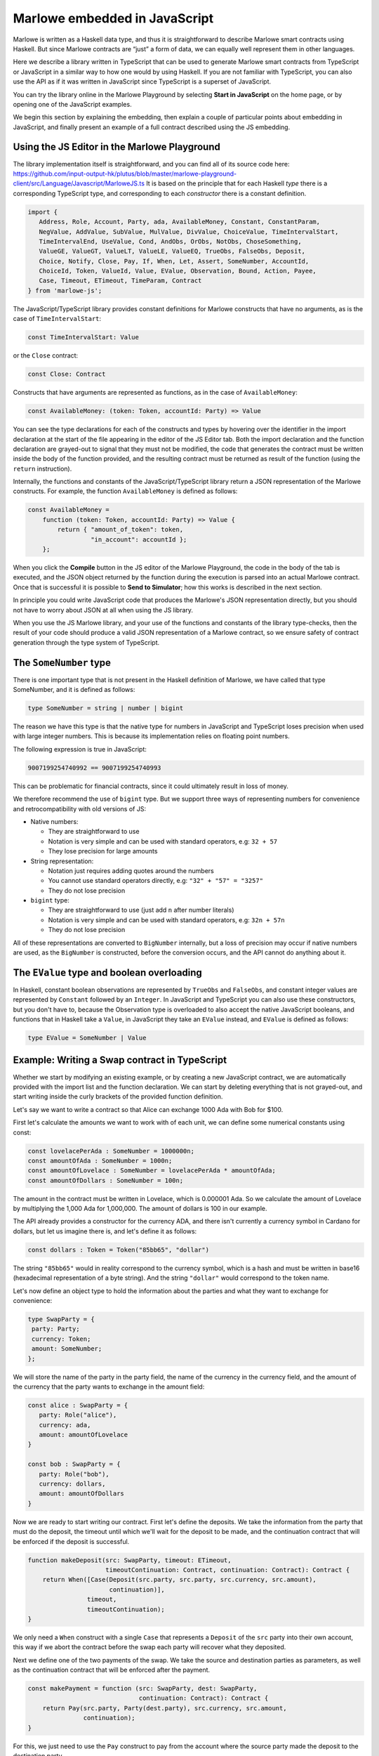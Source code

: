 .. _javascript-embedding:

Marlowe embedded in JavaScript
==============================

Marlowe is written as a Haskell data type, and thus it is
straightforward to describe Marlowe smart contracts using Haskell. But since Marlowe contracts are “just” 
a form of data, we can equally well represent them in other languages.

Here we describe a library written in TypeScript that can
be used to generate Marlowe smart contracts from TypeScript or
JavaScript in a similar way to how one would by using Haskell. If you
are not familiar with TypeScript, you can also use the API as if it was
written in JavaScript since TypeScript is a superset of JavaScript.

You can try the library online in the
Marlowe Playground by selecting **Start in JavaScript** on the home page, or by opening one of the 
JavaScript examples.

We begin this section by explaining the embedding, then explain a couple of particular points about
embedding in JavaScript, and finally present an example of a full contract described using the JS embedding.

Using the JS Editor in the Marlowe Playground
---------------------------------------------


The library implementation itself is straightforward, and you can find all of
its source code here: https://github.com/input-output-hk/plutus/blob/master/marlowe-playground-client/src/Language/Javascript/MarloweJS.ts
It is based on the principle that for each Haskell *type* there is a corresponding TypeScript type, and
corresponding to each *constructor* there is a constant definition.

.. code:: typescript

   import {
      Address, Role, Account, Party, ada, AvailableMoney, Constant, ConstantParam,
      NegValue, AddValue, SubValue, MulValue, DivValue, ChoiceValue, TimeIntervalStart,
      TimeIntervalEnd, UseValue, Cond, AndObs, OrObs, NotObs, ChoseSomething,
      ValueGE, ValueGT, ValueLT, ValueLE, ValueEQ, TrueObs, FalseObs, Deposit,
      Choice, Notify, Close, Pay, If, When, Let, Assert, SomeNumber, AccountId,
      ChoiceId, Token, ValueId, Value, EValue, Observation, Bound, Action, Payee,
      Case, Timeout, ETimeout, TimeParam, Contract
   } from 'marlowe-js';

The JavaScript/TypeScript library provides constant definitions for
Marlowe constructs that have no arguments, as is the case of
``TimeIntervalStart``:

.. code:: typescript

   const TimeIntervalStart: Value

or the ``Close`` contract:

.. code:: typescript

   const Close: Contract

Constructs that have arguments are represented as functions, as in the
case of ``AvailableMoney``:

.. code:: typescript

   const AvailableMoney: (token: Token, accountId: Party) => Value

You can see the type declarations for each of the constructs and types
by hovering over the identifier in the import declaration at the start
of the file appearing in the editor of the JS Editor tab. Both the
import declaration and the function declaration are grayed-out to signal
that they must not be modified, the code that generates the contract
must be written inside the body of the function provided, and the
resulting contract must be returned as result of the function (using the
``return`` instruction).

Internally, the functions and constants of the JavaScript/TypeScript
library return a JSON representation of the Marlowe constructs. For
example, the function ``AvailableMoney`` is defined as follows:

.. code:: typescript

   const AvailableMoney =
       function (token: Token, accountId: Party) => Value {
           return { "amount_of_token": token,
                    "in_account": accountId };
       };

When you click the **Compile** button in the JS editor of the Marlowe
Playground, the code in the body of the tab is executed, and the JSON
object returned by the function during the execution is parsed into an
actual Marlowe contract. Once that is successful it is possible to **Send to Simulator**; how this works is
described in the next section.



In principle you could write JavaScript code that
produces the Marlowe's JSON representation directly, but you should not
have to worry about JSON at all when using the JS library.

When you use the JS Marlowe library, and your use of the functions and
constants of the library type-checks, then the result of your code
should produce a valid JSON representation of a Marlowe contract, so we
ensure safety of contract generation through the type system of
TypeScript.

The ``SomeNumber`` type
-----------------------

There is one important type that is not present in the Haskell
definition of Marlowe, we have called that type SomeNumber, and it is
defined as follows:

.. code:: typescript

   type SomeNumber = string | number | bigint

The reason we have this type is that the native type for numbers in
JavaScript and TypeScript loses precision when used with large integer
numbers. This is because its implementation relies on floating point
numbers.

The following expression is true in JavaScript:

.. code:: typescript

   9007199254740992 == 9007199254740993

This can be problematic for financial contracts, since it could
ultimately result in loss of money.

We therefore recommend the use of ``bigint`` type. But we support three
ways of representing numbers for convenience and retrocompatibility with
old versions of JS:

-  Native numbers:

   -  They are straightforward to use

   -  Notation is very simple and can be used with standard operators,
      e.g: ``32 + 57``

   -  They lose precision for large amounts

-  String representation:

   -  Notation just requires adding quotes around the numbers

   -  You cannot use standard operators directly, e.g:
      ``"32" + "57" = "3257"``

   -  They do not lose precision

-  ``bigint`` type:

   -  They are straightforward to use (just add ``n`` after number
      literals)

   -  Notation is very simple and can be used with standard operators,
      e.g: ``32n + 57n``

   -  They do not lose precision

All of these representations are converted to ``BigNumber`` internally,
but a loss of precision may occur if native numbers are used, as the
``BigNumber`` is constructed, before the conversion occurs, and the API
cannot do anything about it.

The ``EValue`` type and boolean overloading
-------------------------------------------

In Haskell, constant boolean observations are represented by ``TrueObs``
and ``FalseObs``, and constant integer values are represented by
``Constant`` followed by an ``Integer``. In JavaScript and TypeScript
you can also use these constructors, but you don't have to, because the
Observation type is overloaded to also accept the native JavaScript
booleans, and functions that in Haskell take a ``Value``, in JavaScript
they take an ``EValue`` instead, and ``EValue`` is defined as follows:

.. code:: typescript

   type EValue = SomeNumber | Value

Example: Writing a Swap contract in TypeScript
----------------------------------------------

Whether we start by modifying an existing example, or by creating a new
JavaScript contract, we are automatically provided with the import list
and the function declaration. We can start by deleting everything that
is not grayed-out, and start writing inside the curly brackets of the
provided function definition.

Let's say we want to write a contract so that Alice can exchange 1000
Ada with Bob for $100.

First let's calculate the amounts we want to work with of each unit, we
can define some numerical constants using const:

.. code:: typescript

   const lovelacePerAda : SomeNumber = 1000000n;
   const amountOfAda : SomeNumber = 1000n;
   const amountOfLovelace : SomeNumber = lovelacePerAda * amountOfAda;
   const amountOfDollars : SomeNumber = 100n;

The amount in the contract must be written in Lovelace, which is
0.000001 Ada. So we calculate the amount of Lovelace by multiplying the
1,000 Ada for 1,000,000. The amount of dollars is 100 in our example.

The API already provides a constructor for the currency ADA, and there
isn't currently a currency symbol in Cardano for dollars, but let us
imagine there is, and let's define it as follows:

.. code:: typescript

   const dollars : Token = Token("85bb65", "dollar")

The string ``"85bb65"`` would in reality correspond to the currency
symbol, which is a hash and must be written in base16 (hexadecimal
representation of a byte string). And the string ``"dollar"`` would
correspond to the token name.

Let's now define an object type to hold the information about the
parties and what they want to exchange for convenience:

.. code:: typescript

   type SwapParty = {
    party: Party;
    currency: Token;
    amount: SomeNumber;
   };

We will store the name of the party in the party field, the name of the
currency in the currency field, and the amount of the currency that the
party wants to exchange in the amount field:

.. code:: typescript

   const alice : SwapParty = {
      party: Role("alice"),
      currency: ada,
      amount: amountOfLovelace
   }

   const bob : SwapParty = {
      party: Role("bob"),
      currency: dollars,
      amount: amountOfDollars
   }

Now we are ready to start writing our contract. First let's define the
deposits. We take the information from the party that must do the
deposit, the timeout until which we'll wait for the deposit to be
made, and the continuation contract that will be enforced if the deposit
is successful.

.. code:: typescript

    function makeDeposit(src: SwapParty, timeout: ETimeout,
                         timeoutContinuation: Contract, continuation: Contract): Contract {
        return When([Case(Deposit(src.party, src.party, src.currency, src.amount),
                          continuation)],
                    timeout,
                    timeoutContinuation);
    }

We only need a ``When`` construct with a single ``Case`` that represents
a ``Deposit`` of the ``src`` party into their own account, this way if
we abort the contract before the swap each party will recover what they
deposited.

Next we define one of the two payments of the swap. We take the source
and destination parties as parameters, as well as the continuation
contract that will be enforced after the payment.

.. code:: typescript

    const makePayment = function (src: SwapParty, dest: SwapParty,
                                  continuation: Contract): Contract {
        return Pay(src.party, Party(dest.party), src.currency, src.amount,
                   continuation);
    }

For this, we just need to use the ``Pay`` construct to pay from the
account where the source party made the deposit to the destination
party.

Finally we can combine all the pieces:

.. code:: typescript

    const contract: Contract = makeDeposit(alice, 1700000000n, Close,
                                 makeDeposit(bob, 1700003600n, Close,
                                     makePayment(alice, bob,
                                         makePayment(bob, alice,
                                             Close))))

    return contract;


The contract has four steps:

1. Alice can deposit until POSIX time 1700000000 (2023-11-14 22:13:20 GMT).

2. Bob can deposit until POSIX time 1700003600 (2023-11-14 23:13:20 GMT),
   one hour later, otherwise Alice gets a refund and the contract is aborted.

3. Then we pay Alice's deposit to Bob.

4. We pay Bob's deposit to Alice.

And that is it. You can find the full source code for a templated version of the swap smart
contract in the examples in the Marlowe Playground, which we look at
next.
